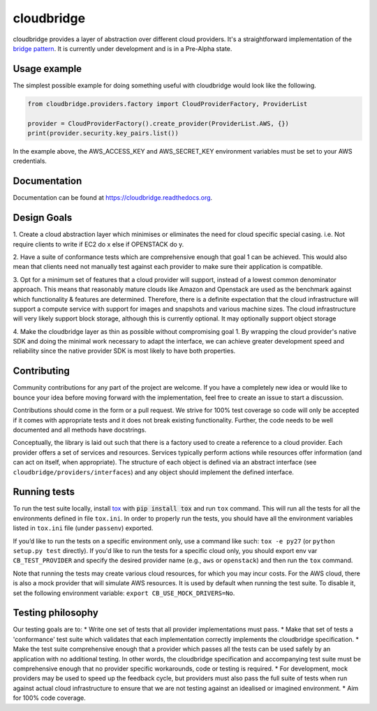 cloudbridge
===========

cloudbridge provides a layer of abstraction over different cloud providers.
It's a straightforward implementation of the `bridge pattern`_. It is currently
under development and is in a Pre-Alpha state.

.. image:: https://codeclimate.com/github/gvlproject/cloudbridge/badges/gpa.svg
   :target: https://codeclimate.com/github/gvlproject/cloudbridge
   :alt: Code Climate

.. image:: https://landscape.io/github/gvlproject/cloudbridge/master/landscape.svg?style=flat
   :target: https://landscape.io/github/gvlproject/cloudbridge/master
   :alt: Landscape Code Health

.. image:: https://coveralls.io/repos/gvlproject/cloudbridge/badge.svg?branch=master&service=github
   :target: https://coveralls.io/github/gvlproject/cloudbridge?branch=master
   :alt: Code Coverage

.. image:: https://travis-ci.org/gvlproject/cloudbridge.svg?branch=master
   :target: https://travis-ci.org/gvlproject/cloudbridge
   :alt: Travis Build Status

.. image:: https://img.shields.io/pypi/status/cloudbridge.svg
   :target: https://pypi.python.org/pypi/cloudbridge/
   :alt: latest version available on PyPI

Usage example
~~~~~~~~~~~~~

The simplest possible example for doing something useful with cloudbridge would
look like the following.

.. code-block:: python

	from cloudbridge.providers.factory import CloudProviderFactory, ProviderList

	provider = CloudProviderFactory().create_provider(ProviderList.AWS, {})
	print(provider.security.key_pairs.list())

In the example above, the AWS_ACCESS_KEY and AWS_SECRET_KEY environment variables
must be set to your AWS credentials.


Documentation
~~~~~~~~~~~~~
Documentation can be found at https://cloudbridge.readthedocs.org.


Design Goals
~~~~~~~~~~~~

1. Create a cloud abstraction layer which minimises or eliminates the
need for cloud specific special casing.
i.e. Not require clients to write if EC2 do x else if OPENSTACK do y.

2. Have a suite of conformance tests which are comprehensive enough that goal 1
can be achieved. This would also mean that clients need not manually test against
each provider to make sure their application is compatible.

3. Opt for a minimum set of features that a cloud provider will support,
instead of  a lowest common denominator approach. This means that reasonably
mature clouds like Amazon and Openstack are used as the benchmark against which
functionality & features are determined. Therefore, there is a definite
expectation that the cloud infrastructure will support a compute service with
support for images and snapshots and various machine sizes. The cloud
infrastructure will very likely support block storage, although this is
currently optional. It may optionally support object storage

4. Make the cloudbridge layer as thin as possible without compromising goal 1.
By wrapping the cloud provider's native SDK and doing the minimal work necessary
to adapt the interface, we can achieve greater development speed and reliability
since the native provider SDK is most likely to have both properties.


Contributing
~~~~~~~~~~~~
Community contributions for any part of the project are welcome. If you have
a completely new idea or would like to bounce your idea before moving forward
with the implementation, feel free to create an issue to start a discussion.

Contributions should come in the form or a pull request. We strive for 100%
test coverage so code will only be accepted if it comes with appropriate tests
and it does not break existing functionality. Further, the code needs to be
well documented and all methods have docstrings.

Conceptually, the library is laid out such that there is a factory used to
create a reference to a cloud provider. Each provider offers a set of services
and resources. Services typically perform actions while resources offer
information (and can act on itself, when appropriate). The structure of each
object is defined via an abstract interface (see
``cloudbridge/providers/interfaces``) and any object should implement the
defined interface.

Running tests
~~~~~~~~~~~~~
To run the test suite locally, install `tox`_ with :code:`pip install tox`
and run ``tox`` command. This will run all the tests for
all the environments defined in file ``tox.ini``. In order to properly run the
tests, you should have all the environment variables listed in
``tox.ini`` file (under ``passenv``) exported.

If you’d like to run the tests on a specific environment only, use a command
like such: ``tox -e py27`` (or ``python setup.py test`` directly). If you'd
like to run the tests for a specific cloud only, you should export env var
``CB_TEST_PROVIDER`` and specify the desired provider name (e.g., ``aws`` or
``openstack``) and then run the ``tox`` command.

Note that running the tests may create various cloud resources, for which you
may incur costs. For the AWS cloud, there is also a mock provider that will
simulate AWS resources. It is used by default when running the test suite. To
disable it, set the following environment variable:
``export CB_USE_MOCK_DRIVERS=No``.

Testing philosophy
~~~~~~~~~~~~~~~~~~
Our testing goals are to:
* Write one set of tests that all provider implementations must pass.
* Make that set of tests a 'conformance' test suite which validates that each
implementation correctly implements the cloudbridge specification.
* Make the test suite comprehensive enough that a provider which passes all the
tests can be used safely by an application with no additional testing. In other
words, the cloudbridge specification and accompanying test suite must be
comprehensive enough that no provider specific workarounds, code or testing is
required.
* For development, mock providers may be used to speed up the feedback cycle,
but providers must also pass the full suite of tests when run against actual
cloud infrastructure to ensure that we are not testing against an idealised
or imagined environment.
* Aim for 100% code coverage.

.. _`bridge pattern`: https://en.wikipedia.org/wiki/Bridge_pattern
.. _`tox`: https://tox.readthedocs.org/en/latest/

